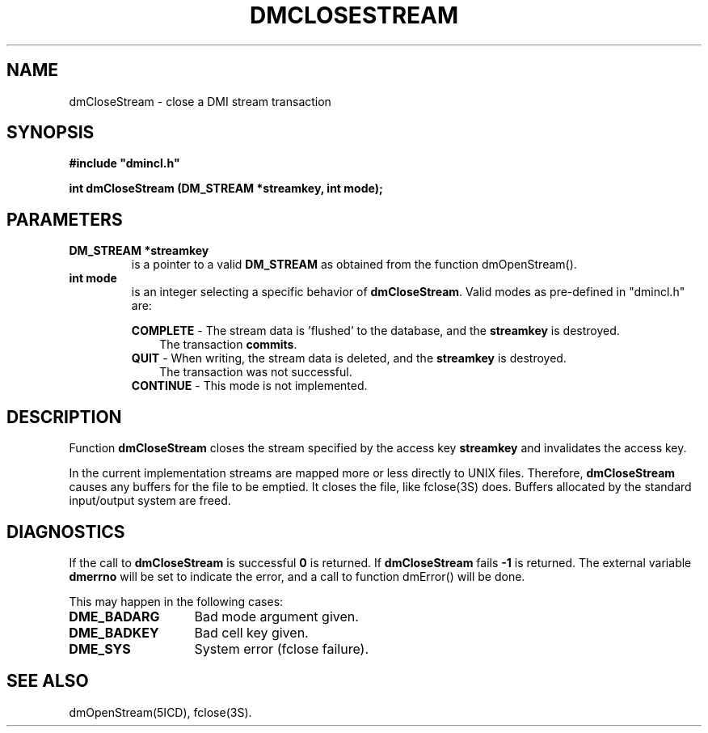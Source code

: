 .TH DMCLOSESTREAM 5ICD "DMI User's Manual"
.SH NAME
dmCloseStream - close a DMI stream transaction
.SH SYNOPSIS
.nf
\fB
#include "dmincl.h"

int dmCloseStream (DM_STREAM *streamkey, int mode);
\fP
.fi
.SH PARAMETERS
.TP
.B "DM_STREAM *streamkey"
is a pointer to a valid
.B DM_STREAM
as obtained from the function dmOpenStream().
.TP
.B "int mode"
is an integer selecting a specific behavior of
.BR dmCloseStream .
Valid modes as pre-defined in "dmincl.h" are:
.sp
\fBCOMPLETE\fP -
'in +3
The stream data is 'flushed' to the database,
and the \fBstreamkey\fP is destroyed.
.br
The transaction \fBcommits\fP.
.in -3
\fBQUIT\fP -
'in +3
When writing, the stream data is deleted,
and the \fBstreamkey\fP is destroyed.
.br
The transaction was not successful.
.in -3
.B CONTINUE
-
'in +3
This mode is not implemented.
.in -3
.SH DESCRIPTION
Function
.B dmCloseStream
closes the stream specified by
the access key \fBstreamkey\fP
and invalidates the access key.
.PP
In the current implementation streams are mapped more or less directly
to UNIX files.
Therefore, \fBdmCloseStream\fP
causes any buffers for the file to be emptied.
It closes the file,
like fclose(3S) does.
Buffers allocated by the standard input/output system are freed.
.SH DIAGNOSTICS
If the call to
.B dmCloseStream
is successful \fB0\fP is returned.
If
.B dmCloseStream
fails \fB-1\fP is returned.
The external variable
.B dmerrno
will be set to indicate the error,
and a call to function dmError() will be done.
.PP
This may happen in the following cases:
.TP 14
.B DME_BADARG
Bad mode argument given.
.TP
.B DME_BADKEY
Bad cell key given.
.TP
.B DME_SYS
System error (fclose failure).
.SH SEE ALSO
dmOpenStream(5ICD),
fclose(3S).

